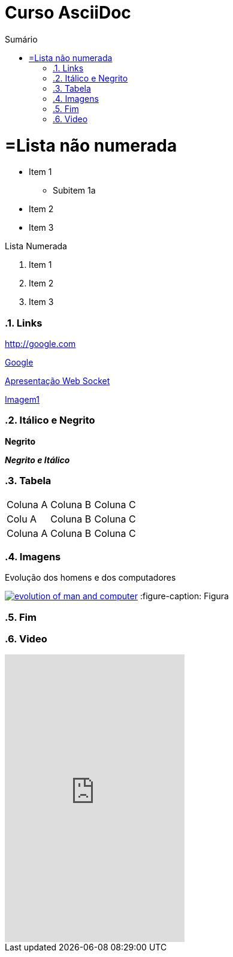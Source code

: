 :imagesdir: images
//Estilo do Sumário
:toc2: 
//após os : insere o texto que deseja ser visível
:toc-title: Sumário
:figure-caption: Figura
:numbered:
:source-highlighter: highlightjs
:icons: font
:chapter-label:
:doctype: book
:lang: pt-BR



= Curso AsciiDoc

= =Lista não numerada

- Item 1
    * Subitem 1a
- Item 2

- Item 3

Lista Numerada

1. Item 1
2. Item 2
3. Item 3

=== Links

http://google.com

http://google.com[Google]

link:websocket.pptx[Apresentação Web Socket]

link:images/thread-selectors.png[Imagem1]

=== Itálico e Negrito

*Negrito*

*_Negrito e Itálico_*

=== Tabela

|===
|Coluna A|Coluna B |Coluna C
|Colu A|Coluna B |Coluna C
|Coluna A|Coluna B |Coluna C
|===

=== Imagens

.Evolução dos homens e dos computadores
image:evolution-of-man-and-computer.jpg[link=http://google.com]
:figure-caption: Figura

=== Fim

=== Video

video::9Zb7LkRD-qA[youtube, whidth=640, height=480]
